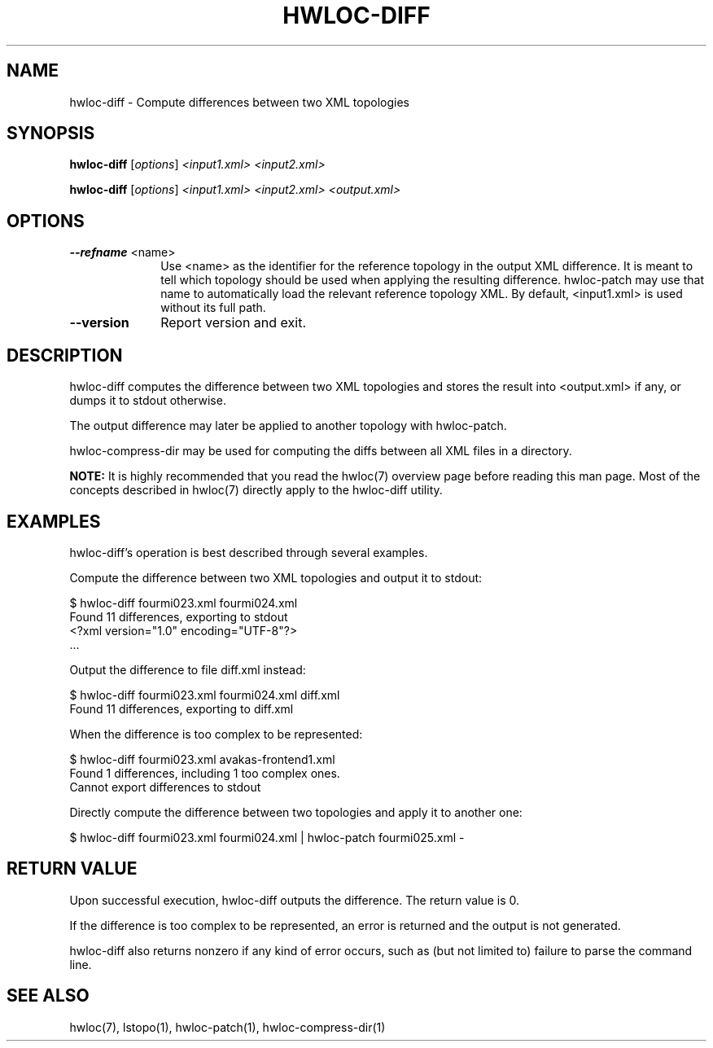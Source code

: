 .\" -*- nroff -*-
.\" Copyright © 2013 Inria.  All rights reserved.
.\" See COPYING in top-level directory.
.TH HWLOC-DIFF "1" "Unreleased developer copy" "gitclone" "hwloc"
.SH NAME
hwloc-diff \- Compute differences between two XML topologies
.
.\" **************************
.\"    Synopsis Section
.\" **************************
.SH SYNOPSIS
.
.PP
.B hwloc-diff
[\fIoptions\fR]
\fI<input1.xml>\fR
\fI<input2.xml>\fR
.PP
.B hwloc-diff
[\fIoptions\fR]
\fI<input1.xml>\fR
\fI<input2.xml>\fR
\fI<output.xml>\fR
.
.\" **************************
.\"    Options Section
.\" **************************
.SH OPTIONS
.
.TP 10
\fB\-\-refname\fR <name>
Use <name> as the identifier for the reference topology
in the output XML difference.
It is meant to tell which topology should be used when applying
the resulting difference.
hwloc-patch may use that name to automatically load the relevant
reference topology XML.
By default, <input1.xml> is used without its full path.
.TP
\fB\-\-version\fR
Report version and exit.
.
.\" **************************
.\"    Description Section
.\" **************************
.SH DESCRIPTION
.
hwloc-diff computes the difference between two XML topologies
and stores the result into <output.xml> if any, or dumps it
to stdout otherwise.
.
.PP
The output difference may later be applied to another topology
with hwloc-patch.
.
.PP
hwloc-compress-dir may be used for computing the diffs between
all XML files in a directory.
.
.PP
.B NOTE:
It is highly recommended that you read the hwloc(7) overview page
before reading this man page.  Most of the concepts described in
hwloc(7) directly apply to the hwloc-diff utility.
.
.\" **************************
.\"    Examples Section
.\" **************************
.SH EXAMPLES
.PP
hwloc-diff's operation is best described through several examples.
.
.PP
Compute the difference between two XML topologies and output it to stdout:

    $ hwloc-diff fourmi023.xml fourmi024.xml
    Found 11 differences, exporting to stdout
    <?xml version="1.0" encoding="UTF-8"?>
    ...

Output the difference to file diff.xml instead:

    $ hwloc-diff fourmi023.xml fourmi024.xml diff.xml
    Found 11 differences, exporting to diff.xml

When the difference is too complex to be represented:

    $ hwloc-diff fourmi023.xml avakas-frontend1.xml 
    Found 1 differences, including 1 too complex ones.
    Cannot export differences to stdout

Directly compute the difference between two topologies and apply it
to another one:

    $ hwloc-diff fourmi023.xml fourmi024.xml | hwloc-patch fourmi025.xml -

.
.\" **************************
.\" Return value section
.\" **************************
.SH RETURN VALUE
Upon successful execution, hwloc-diff outputs the difference.
The return value is 0.
.
.PP
If the difference is too complex to be represented, an error is returned
and the output is not generated.
.
.PP
hwloc-diff also returns nonzero if any kind of error occurs, such as
(but not limited to) failure to parse the command line.
.
.\" **************************
.\"    See also section
.\" **************************
.SH SEE ALSO
.
.ft R
hwloc(7), lstopo(1), hwloc-patch(1), hwloc-compress-dir(1)
.sp

